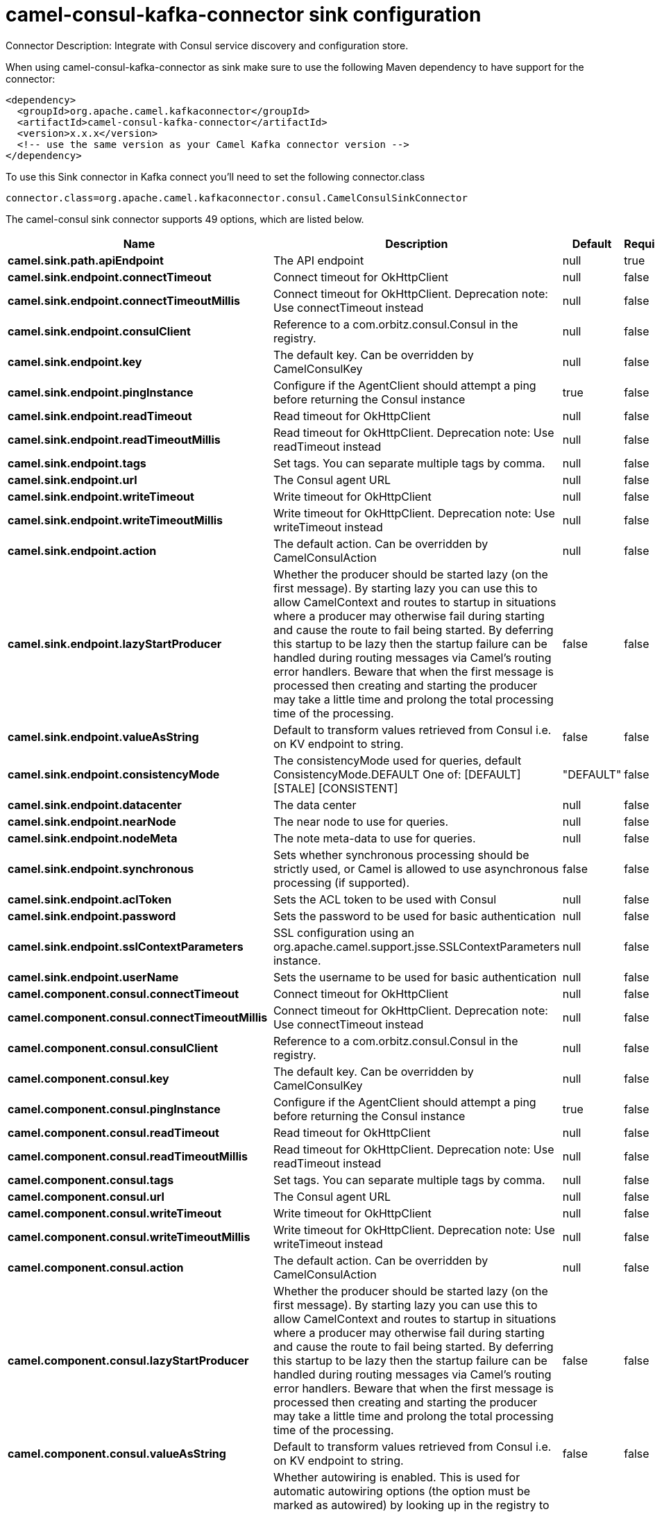 // kafka-connector options: START
[[camel-consul-kafka-connector-sink]]
= camel-consul-kafka-connector sink configuration

Connector Description: Integrate with Consul service discovery and configuration store.

When using camel-consul-kafka-connector as sink make sure to use the following Maven dependency to have support for the connector:

[source,xml]
----
<dependency>
  <groupId>org.apache.camel.kafkaconnector</groupId>
  <artifactId>camel-consul-kafka-connector</artifactId>
  <version>x.x.x</version>
  <!-- use the same version as your Camel Kafka connector version -->
</dependency>
----

To use this Sink connector in Kafka connect you'll need to set the following connector.class

[source,java]
----
connector.class=org.apache.camel.kafkaconnector.consul.CamelConsulSinkConnector
----


The camel-consul sink connector supports 49 options, which are listed below.



[width="100%",cols="2,5,^1,1,1",options="header"]
|===
| Name | Description | Default | Required | Priority
| *camel.sink.path.apiEndpoint* | The API endpoint | null | true | HIGH
| *camel.sink.endpoint.connectTimeout* | Connect timeout for OkHttpClient | null | false | MEDIUM
| *camel.sink.endpoint.connectTimeoutMillis* | Connect timeout for OkHttpClient. Deprecation note: Use connectTimeout instead | null | false | LOW
| *camel.sink.endpoint.consulClient* | Reference to a com.orbitz.consul.Consul in the registry. | null | false | MEDIUM
| *camel.sink.endpoint.key* | The default key. Can be overridden by CamelConsulKey | null | false | MEDIUM
| *camel.sink.endpoint.pingInstance* | Configure if the AgentClient should attempt a ping before returning the Consul instance | true | false | MEDIUM
| *camel.sink.endpoint.readTimeout* | Read timeout for OkHttpClient | null | false | MEDIUM
| *camel.sink.endpoint.readTimeoutMillis* | Read timeout for OkHttpClient. Deprecation note: Use readTimeout instead | null | false | LOW
| *camel.sink.endpoint.tags* | Set tags. You can separate multiple tags by comma. | null | false | MEDIUM
| *camel.sink.endpoint.url* | The Consul agent URL | null | false | MEDIUM
| *camel.sink.endpoint.writeTimeout* | Write timeout for OkHttpClient | null | false | MEDIUM
| *camel.sink.endpoint.writeTimeoutMillis* | Write timeout for OkHttpClient. Deprecation note: Use writeTimeout instead | null | false | LOW
| *camel.sink.endpoint.action* | The default action. Can be overridden by CamelConsulAction | null | false | MEDIUM
| *camel.sink.endpoint.lazyStartProducer* | Whether the producer should be started lazy (on the first message). By starting lazy you can use this to allow CamelContext and routes to startup in situations where a producer may otherwise fail during starting and cause the route to fail being started. By deferring this startup to be lazy then the startup failure can be handled during routing messages via Camel's routing error handlers. Beware that when the first message is processed then creating and starting the producer may take a little time and prolong the total processing time of the processing. | false | false | MEDIUM
| *camel.sink.endpoint.valueAsString* | Default to transform values retrieved from Consul i.e. on KV endpoint to string. | false | false | MEDIUM
| *camel.sink.endpoint.consistencyMode* | The consistencyMode used for queries, default ConsistencyMode.DEFAULT One of: [DEFAULT] [STALE] [CONSISTENT] | "DEFAULT" | false | MEDIUM
| *camel.sink.endpoint.datacenter* | The data center | null | false | MEDIUM
| *camel.sink.endpoint.nearNode* | The near node to use for queries. | null | false | MEDIUM
| *camel.sink.endpoint.nodeMeta* | The note meta-data to use for queries. | null | false | MEDIUM
| *camel.sink.endpoint.synchronous* | Sets whether synchronous processing should be strictly used, or Camel is allowed to use asynchronous processing (if supported). | false | false | MEDIUM
| *camel.sink.endpoint.aclToken* | Sets the ACL token to be used with Consul | null | false | MEDIUM
| *camel.sink.endpoint.password* | Sets the password to be used for basic authentication | null | false | MEDIUM
| *camel.sink.endpoint.sslContextParameters* | SSL configuration using an org.apache.camel.support.jsse.SSLContextParameters instance. | null | false | MEDIUM
| *camel.sink.endpoint.userName* | Sets the username to be used for basic authentication | null | false | MEDIUM
| *camel.component.consul.connectTimeout* | Connect timeout for OkHttpClient | null | false | MEDIUM
| *camel.component.consul.connectTimeoutMillis* | Connect timeout for OkHttpClient. Deprecation note: Use connectTimeout instead | null | false | LOW
| *camel.component.consul.consulClient* | Reference to a com.orbitz.consul.Consul in the registry. | null | false | MEDIUM
| *camel.component.consul.key* | The default key. Can be overridden by CamelConsulKey | null | false | MEDIUM
| *camel.component.consul.pingInstance* | Configure if the AgentClient should attempt a ping before returning the Consul instance | true | false | MEDIUM
| *camel.component.consul.readTimeout* | Read timeout for OkHttpClient | null | false | MEDIUM
| *camel.component.consul.readTimeoutMillis* | Read timeout for OkHttpClient. Deprecation note: Use readTimeout instead | null | false | LOW
| *camel.component.consul.tags* | Set tags. You can separate multiple tags by comma. | null | false | MEDIUM
| *camel.component.consul.url* | The Consul agent URL | null | false | MEDIUM
| *camel.component.consul.writeTimeout* | Write timeout for OkHttpClient | null | false | MEDIUM
| *camel.component.consul.writeTimeoutMillis* | Write timeout for OkHttpClient. Deprecation note: Use writeTimeout instead | null | false | LOW
| *camel.component.consul.action* | The default action. Can be overridden by CamelConsulAction | null | false | MEDIUM
| *camel.component.consul.lazyStartProducer* | Whether the producer should be started lazy (on the first message). By starting lazy you can use this to allow CamelContext and routes to startup in situations where a producer may otherwise fail during starting and cause the route to fail being started. By deferring this startup to be lazy then the startup failure can be handled during routing messages via Camel's routing error handlers. Beware that when the first message is processed then creating and starting the producer may take a little time and prolong the total processing time of the processing. | false | false | MEDIUM
| *camel.component.consul.valueAsString* | Default to transform values retrieved from Consul i.e. on KV endpoint to string. | false | false | MEDIUM
| *camel.component.consul.autowiredEnabled* | Whether autowiring is enabled. This is used for automatic autowiring options (the option must be marked as autowired) by looking up in the registry to find if there is a single instance of matching type, which then gets configured on the component. This can be used for automatic configuring JDBC data sources, JMS connection factories, AWS Clients, etc. | true | false | MEDIUM
| *camel.component.consul.configuration* | Consul configuration | null | false | MEDIUM
| *camel.component.consul.consistencyMode* | The consistencyMode used for queries, default ConsistencyMode.DEFAULT One of: [DEFAULT] [STALE] [CONSISTENT] | "DEFAULT" | false | MEDIUM
| *camel.component.consul.datacenter* | The data center | null | false | MEDIUM
| *camel.component.consul.nearNode* | The near node to use for queries. | null | false | MEDIUM
| *camel.component.consul.nodeMeta* | The note meta-data to use for queries. | null | false | MEDIUM
| *camel.component.consul.aclToken* | Sets the ACL token to be used with Consul | null | false | MEDIUM
| *camel.component.consul.password* | Sets the password to be used for basic authentication | null | false | MEDIUM
| *camel.component.consul.sslContextParameters* | SSL configuration using an org.apache.camel.support.jsse.SSLContextParameters instance. | null | false | MEDIUM
| *camel.component.consul.useGlobalSslContext Parameters* | Enable usage of global SSL context parameters. | false | false | MEDIUM
| *camel.component.consul.userName* | Sets the username to be used for basic authentication | null | false | MEDIUM
|===



The camel-consul sink connector has no converters out of the box.





The camel-consul sink connector has no transforms out of the box.





The camel-consul sink connector has no aggregation strategies out of the box.
// kafka-connector options: END
